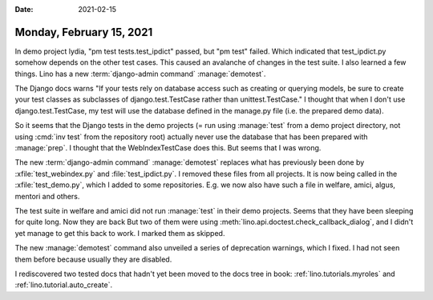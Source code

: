 :date: 2021-02-15

=========================
Monday, February 15, 2021
=========================

In demo project lydia, "pm test tests.test_ipdict" passed, but "pm test" failed.
Which indicated that test_ipdict.py somehow depends on the other test cases.
This caused an avalanche of changes in the test suite.  I also learned a few
things.  Lino has a new :term:`django-admin command` :manage:`demotest`.

The Django docs warns "If your tests rely on database access such as creating or
querying models, be sure to create your test classes as subclasses of
django.test.TestCase rather than unittest.TestCase." I thought that when I don't
use django.test.TestCase, my test will use the database defined in the manage.py
file (i.e. the prepared demo data).


So it seems that the Django tests in the demo projects (= run using
:manage:`test` from a demo project directory, not using :cmd:`inv test` from the
repository root) actually never use the database that has been prepared with
:manage:`prep`.
I thought that the WebIndexTestCase does this. But seems that I
was wrong.

The new :term:`django-admin command` :manage:`demotest` replaces what has
previously been done by :xfile:`test_webindex.py` and :file:`test_ipdict.py`. I
removed these files from all projects. It is now being called in the
:xfile:`test_demo.py`, which I added to some repositories.  E.g. we now also
have such a file in welfare, amici, algus, mentori and others.

The test suite in welfare and amici did not run :manage:`test` in their demo
projects. Seems that they have been sleeping for quite long. Now they are back
But two of them were using :meth:`lino.api.doctest.check_callback_dialog`, and I
didn't yet manage to get this back to work. I marked them as skipped.

The new :manage:`demotest` command also unveiled a series of deprecation
warnings, which I fixed. I had not seen them before because usually they are
disabled.

I rediscovered two tested docs that hadn't yet been moved to the
docs tree in book:
:ref:`lino.tutorials.myroles`
and
:ref:`lino.tutorial.auto_create`.
